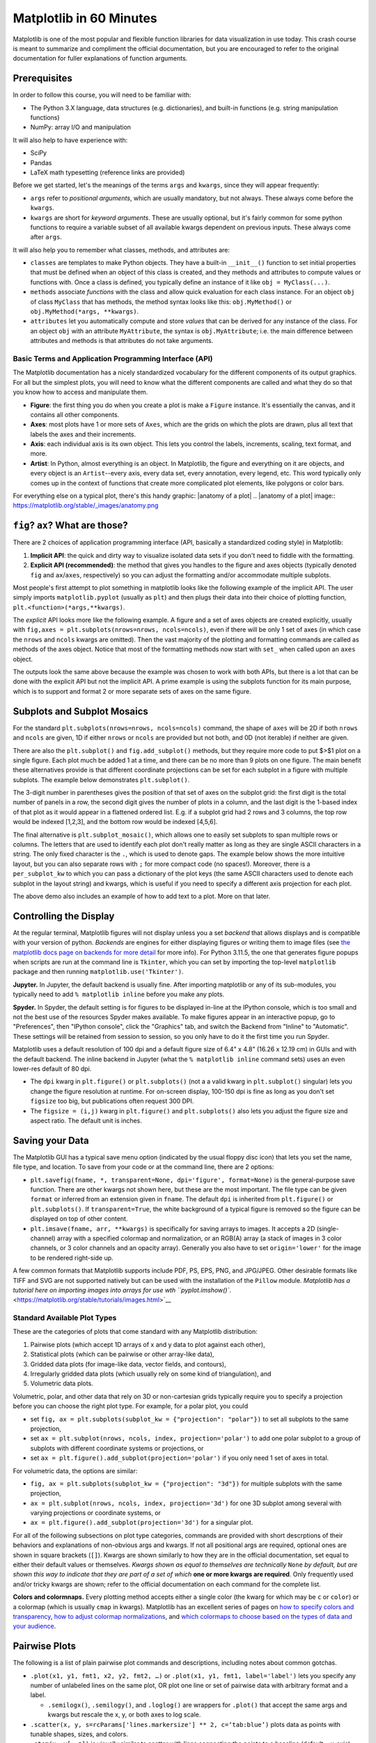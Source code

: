 Matplotlib in 60 Minutes
========================

Matplotlib is one of the most popular and flexible function libraries
for data visualization in use today. This crash course is meant to
summarize and compliment the official documentation, but you are
encouraged to refer to the original documentation for fuller
explanations of function arguments.


Prerequisites
^^^^^^^^^^^^^

In order to follow this course, you will need to be familiar with:

-  The Python 3.X language, data structures (e.g. dictionaries), and built-in functions (e.g. string manipulation functions)
-  NumPy: array I/O and manipulation

It will also help to have experience with:

-  SciPy
-  Pandas
-  LaTeX math typesetting (reference links are provided)

Before we get started, let's the meanings of the terms ``args`` and ``kwargs``, since they will appear frequently:

-  ``args`` refer to *positional arguments*, which are usually
   mandatory, but not always. These always come before the
   ``kwargs``.
-  ``kwargs`` are short for *keyword arguments*. These are usually
   optional, but it's fairly common for some python functions to
   require a variable subset of all available kwargs dependent on
   previous inputs. These always come after ``args``.

It will also help you to remember what classes, methods, and
attributes are:

-  ``classes`` are templates to make Python objects. They have a
   built-in ``__init__()`` function to set initial properties that
   must be defined when an object of this class is created, and they
   methods and attributes to compute values or functions with. Once a
   class is defined, you typically define an instance of it like
   ``obj = MyClass(...)``.
-  ``methods`` associate *functions* with the class and allow quick
   evaluation for each class instance. For an object ``obj`` of class
   ``MyClass`` that has methods, the method syntax looks like this:
   ``obj.MyMethod()`` or ``obj.MyMethod(*args, **kwargs)``.
-  ``attributes`` let you automatically compute and store *values*
   that can be derived for any instance of the class. For an object
   ``obj`` with an attribute ``MyAttribute``, the syntax is
   ``obj.MyAttribute``; i.e. the main difference between attributes
   and methods is that attributes do not take arguments.


-------------------------------------------------------
Basic Terms and Application Programming Interface (API)
-------------------------------------------------------

The Matplotlib documentation has a nicely standardized vocabulary for
the different components of its output graphics. For all but the
simplest plots, you will need to know what the different components
are called and what they do so that you know how to access and
manipulate them.

-  **Figure**: the first thing you do when you create a plot is make
   a ``Figure`` instance. It's essentially the canvas, and it
   contains all other components.
-  **Axes**: most plots have 1 or more sets of ``Axes``, which are
   the grids on which the plots are drawn, plus all text that labels
   the axes and their increments.
-  **Axis**: each individual axis is its own object. This lets you
   control the labels, increments, scaling, text format, and more.
-  **Artist**: In Python, almost everything is an object. In
   Matplotlib, the figure and everything on it are objects, and every
   object is an ``Artist``--every axis, every data set, every
   annotation, every legend, etc. This word typically only comes up
   in the context of functions that create more complicated plot
   elements, like polygons or color bars.

For everything else on a typical plot, there's this handy graphic:
|anatomy of a plot|
.. |anatomy of a plot| image:: https://matplotlib.org/stable/_images/anatomy.png


``fig``? ``ax``? What are those?
^^^^^^^^^^^^^^^^^^^^^^^^^^^^^^^^

There are 2 choices of application programming interface (API,
basically a standardized coding style) in Matplotlib:

#. **Implicit API**: the quick and dirty way to visualize isolated
   data sets if you don't need to fiddle with the formatting.
#. **Explicit API (recommended)**: the method that gives you handles
   to the figure and axes objects (typically denoted ``fig`` and
   ``ax``/``axes``, respectively) so you can adjust the formatting
   and/or accommodate multiple subplots.

Most people's first attempt to plot something in matplotlib looks
like the following example of the implicit API. The user simply
imports ``matplotlib.pyplot`` (usually as ``plt``) and then plugs
their data into their choice of plotting function,
``plt.<function>(*args,**kwargs)``.

.. jupyter-execute::

   import numpy as np
   import matplotlib.pyplot as plt
   %matplotlib inline 
   x = np.linspace(0,2*np.pi, 50)   # fake some data
   # Minimum working example with 2 functions
   plt.plot(x,3+3*np.sin(x),'b-',
            x, 2+2*np.cos(x), 'r-.')
   plt.xlabel('x [rads]')
   plt.ylabel('y')
   plt.title('Demo Plot - Implicit API')
   plt.show()

The *explicit* API looks more like the following example. A figure
and a set of axes objects are created explicitly, usually with
``fig,axes = plt.subplots(nrows=nrows, ncols=ncols)``, even if there
will be only 1 set of axes (in which case the ``nrows`` and ``ncols``
kwargs are omitted). Then the vast majority of the plotting and
formatting commands are called as methods of the axes object. Notice
that most of the formatting methods now start with ``set_`` when
called upon an ``axes`` object.


.. jupyter-execute::

   import numpy as np
   import matplotlib.pyplot as plt
   %matplotlib inline 
   x = np.linspace(0,2*np.pi, 50)
   # Better way for later formatting
   fig, ax = plt.subplots()
   ax.plot(x,3+3*np.sin(x),'b-')#, label=r'3+3$\times$sin(x)')
   ax.plot(x, 2+2*np.cos(x), 'r-.')#, label=r'2+2$\times$cos(x)')
   #ax.legend()
   ax.set_xlabel('x [rads]')
   ax.set_ylabel('y')
   ax.set_title('Demo Plot - Explicit API')
   plt.show()


The outputs look the same above because the example was chosen to
work with both APIs, but there is a lot that can be done with the
explicit API but not the implicit API. A prime example is using the
subplots function for its main purpose, which is to support and
format 2 or more separate sets of axes on the same figure.


Subplots and Subplot Mosaics
^^^^^^^^^^^^^^^^^^^^^^^^^^^^

For the standard ``plt.subplots(nrows=nrows, ncols=ncols)`` command,
the shape of ``axes`` will be 2D if both ``nrows`` and ``ncols`` are
given, 1D if either ``nrows`` or ``ncols`` are provided but not both,
and 0D (not iterable) if neither are given.


.. jupyter-execute::

   import numpy as np
   import matplotlib.pyplot as plt
   %matplotlib inline 
   x = np.linspace(0,2*np.pi, 50)
   fig, axes = plt.subplots(nrows=2,  sharex=True)
   fig.subplots_adjust(hspace=0.05) #reduces space between 2 plots
   axes[0].plot(x,3+3*np.sin(x),'b-', label=r'3+3$\times$sin(x)')
   axes[1].plot(x, 2+2*np.cos(x), 'r-.', label=r'2+2$\times$cos(x)')
   axes[1].set_xlabel('x [rads]')
   for ax in axes: 
       ax.legend()
       ax.set_ylabel('y')
   axes[0].set_title('Demo Plot - Explicit API')
   plt.show()

There are also the ``plt.subplot()`` and ``fig.add_subplot()``
methods, but they require more code to put $>$1 plot on a single
figure. Each plot much be added 1 at a time, and there can be no more
than 9 plots on one figure. The main benefit these alternatives
provide is that different coordinate projections can be set for each
subplot in a figure with multiple subplots. The example below
demonstrates ``plt.subplot()``.

.. jupyter-execute::

   import numpy as np
   import matplotlib.pyplot as plt
   %matplotlib inline 
   x = np.linspace(0,2*np.pi, 50)
   # for variable projections
   fig = plt.figure(figsize=(8,4))
   ax1 = plt.subplot(121)
   #once labels are added, have to break up plt.plot()
   #  args cannot follow kwargs
   ax1.plot(x,3+3*np.sin(x),'b-', label=r'3+3$\times$sin(x)')
   ax1.plot(x, 2+2*np.cos(x), 'r-.', label=r'2+2$\times$cos(x)')
   ax1.set_xlabel('x [rads]')
   ax1.set_ylabel('y')
   ax1.legend()
   ax1.set_title('a) Cartesian projection (default)')
   ax2 = plt.subplot(122, projection='polar')
   ax2.plot(x, 3+3*np.sin(x), 'b-', x, 2+2*np.cos(x), 'r-.')
   ax2.set_title('b) Polar projection')
   fig.suptitle('Demo Plots')
   plt.show()

The 3-digit number in parentheses gives the position of that set of
axes on the subplot grid: the first digit is the total number of
panels in a row, the second digit gives the number of plots in a
column, and the last digit is the 1-based index of that plot as it
would appear in a flattened ordered list. E.g. if a subplot grid had
2 rows and 3 columns, the top row would be indexed [1,2,3], and the
bottom row would be indexed [4,5,6].

The final alternative is ``plt.subplot_mosaic()``, which allows one
to easily set subplots to span multiple rows or columns. The letters
that are used to identify each plot don't really matter as long as
they are single ASCII characters in a string. The only fixed
character is the ``.``, which is used to denote gaps. The example
below shows the more intuitive layout, but you can also separate rows
with ``;`` for more compact code (no spaces!). Moreover, there is a
``per_subplot_kw`` to which you can pass a dictionary of the plot
keys (the same ASCII characters used to denote each subplot in the
layout string) and kwargs, which is useful if you need to specify a
different axis projection for each plot.

.. jupyter-execute::

   import numpy as np
   import matplotlib.pyplot as plt
   %matplotlib inline 
   x = np.linspace(0,2*np.pi, 50)
   fig, axd = plt.subplot_mosaic(
       """
       ABB
       AC.
       DDD
       """, layout="constrained",
       per_subplot_kw={"C": {"projection": "polar"},
                      ('B','D'): {'xscale':'log'}})
   for k, ax in axd.items():
       ax.text(0.5, 0.5, k, transform=ax.transAxes, 
               ha="center", va="center",  color="b",
               fontsize=25)
   axd['B'].plot(x, 1+np.sin(x), 'r-.',
                 label='Plot 1')
   axd['D'].plot(x,0.5+0.5*np.sin(x), 'c-',
                 label='Plot 2')
   fig.legend(loc='outside upper right')


The above demo also includes an example of how to add text to a plot.
More on that later.


Controlling the Display
^^^^^^^^^^^^^^^^^^^^^^^

At the regular terminal, Matplotlib figures will not display unless
you a set *backend* that allows displays and is compatible with your
version of python. *Backends* are engines for either displaying
figures or writing them to image files (see `the matplotlib docs page
on backends for more
detail <https://matplotlib.org/stable/users/explain/figure/backends.html>`__
for more info). For Python 3.11.5, the one that generates figure
popups when scripts are run at the command line is ``Tkinter``, which
you can set by importing the top-level ``matplotlib`` package and
then running ``matplotlib.use('Tkinter')``.

**Jupyter.** In Jupyter, the default backend is usually fine. After
importing matplotlib or any of its sub-modules, you typically need to
add ``% matplotlib inline`` before you make any plots.

**Spyder.** In Spyder, the default setting is for figures to be
displayed in-line at the IPython console, which is too small and not
the best use of the resources Spyder makes available. To make figures
appear in an interactive popup, go to "Preferences", then "IPython
console", click the "Graphics" tab, and switch the Backend from
"Inline" to "Automatic". These settings will be retained from session
to session, so you only have to do it the first time you run Spyder.

Matplotlib uses a default resolution of 100 dpi and a default figure
size of 6.4" x 4.8" (16.26 x 12.19 cm) in GUIs and with the default
backend. The inline backend in Jupyter (what the
``% matplotlib inline`` command sets) uses an even lower-res default
of 80 dpi.

-  The ``dpi`` kwarg in ``plt.figure()`` or ``plt.subplots()`` (not a
   a valid kwarg in ``plt.subplot()`` singular) lets you change the
   figure resolution at runtime. For on-screen display, 100-150 dpi
   is fine as long as you don't set ``figsize`` too big, but
   publications often request 300 DPI.
-  The ``figsize = (i,j)`` kwarg in ``plt.figure()`` and
   ``plt.subplots()`` also lets you adjust the figure size and aspect
   ratio. The default unit is inches.


Saving your Data
^^^^^^^^^^^^^^^^

The Matplotlib GUI has a typical save menu option (indicated by the
usual floppy disc icon) that lets you set the name, file type, and
location. To save from your code or at the command line, there are 2
options:

-  ``plt.savefig(fname, *, transparent=None, dpi='figure', format=None)``
   is the general-purpose save function. There are other kwargs not
   shown here, but these are the most important. The file type can be
   given ``format`` or inferred from an extension given in ``fname``.
   The default ``dpi`` is inherited from ``plt.figure()`` or
   ``plt.subplots()``. If ``transparent=True``, the white background
   of a typical figure is removed so the figure can be displayed on
   top of other content.
-  ``plt.imsave(fname, arr, **kwargs)`` is specifically for saving
   arrays to images. It accepts a 2D (single-channel) array with a
   specified colormap and normalization, or an RGB(A) array (a stack
   of images in 3 color channels, or 3 color channels and an opacity
   array). Generally you also have to set ``origin='lower'`` for the
   image to be rendered right-side up.

A few common formats that Matplotlib supports include PDF, PS, EPS,
PNG, and JPG/JPEG. Other desirable formats like TIFF and SVG are not
supported natively but can be used with the installation of the
``Pillow`` module. `Matplotlib has a tutorial here on importing
images into arrays for use wth
``pyplot.imshow()``. <https://matplotlib.org/stable/tutorials/images.html>`__

-----------------------------
Standard Available Plot Types
-----------------------------

These are the categories of plots that come standard with any
Matplotlib distribution:

#. Pairwise plots (which accept 1D arrays of x and y data to plot
   against each other),
#. Statistical plots (which can be pairwise or other array-like
   data),
#. Gridded data plots (for image-like data, vector fields, and
   contours),
#. Irregularly gridded data plots (which usually rely on some kind of
   triangulation), and
#. Volumetric data plots.

Volumetric, polar, and other data that rely on 3D or non-cartesian
grids typically require you to specify a projection before you can
choose the right plot type. For example, for a polar plot, you could

-  set
   ``fig, ax = plt.subplots(subplot_kw = {"projection": "polar"})``
   to set all subplots to the same projection,
-  set ``ax = plt.subplot(nrows, ncols, index, projection='polar')``
   to add one polar subplot to a group of subplots with different
   coordinate systems or projections, or
-  set ``ax = plt.figure().add_subplot(projection='polar')`` if you
   only need 1 set of axes in total.

For volumetric data, the options are similar:

-  ``fig, ax = plt.subplots(subplot_kw = {"projection": "3d"})`` for
   multiple subplots with the same projection,
-  ``ax = plt.subplot(nrows, ncols, index, projection='3d')`` for one
   3D subplot among several with varying projections or coordinate
   systems, or
-  ``ax = plt.figure().add_subplot(projection='3d')`` for a singular
   plot.

For all of the following subsections on plot type categories,
commands are provided with short descrptions of their behaviors and
explanations of non-obvious args and kwargs. If not all positional
args are required, optional ones are shown in square brackets
(``[]``). Kwargs are shown similarly to how they are in the official
documentation, set equal to either their default values or
themselves. *Kwargs shown as equal to themselves are technically*
``None`` *by default, but are shown this way to indicate that they
are part of a set of which* **one or more kwargs are required**\ *.*
Only frequently used and/or tricky kwargs are shown; refer to the
official documentation on each command for the complete list.

**Colors and colormnaps.** Every plotting method accepts either a
single color (the kwarg for which may be ``c`` or ``color``) or a
colormap (which is usually ``cmap`` in kwargs). Matplotlib has an
excellent series of pages on `how to specify colors and
transparency <https://matplotlib.org/stable/users/explain/colors/colors.html>`__,
`how to adjust colormap
normalizations <https://matplotlib.org/stable/users/explain/colors/colormapnorms.html#sphx-glr-users-explain-colors-colormapnorms-py>`__,
and `which colormaps to choose based on the types of data and your
audience <https://matplotlib.org/stable/users/explain/colors/colormaps.html#sphx-glr-users-explain-colors-colormaps-py>`__.

Pairwise Plots
^^^^^^^^^^^^^^

The following is a list of plain pairwise plot commands and
descriptions, including notes about common gotchas.

-  ``.plot(x1, y1, fmt1, x2, y2, fmt2, …)`` or
   ``.plot(x1, y1, fmt1, label='label')`` lets you specify any number
   of unlabeled lines on the same plot, OR plot one line or set of
   pairwise data with arbitrary format and a label.

   - ``.semilogx()``, ``.semilogy()``, and ``.loglog()`` are wrappers for ``.plot()`` that accept the same args and kwargs but rescale the x, y, or both axes to log scale.

-  ``.scatter(x, y, s=rcParams['lines.markersize'] ** 2, c=‘tab:blue’)``
   plots data as points with tunable shapes, sizes, and colors.

-  ``.stem(x, y[, z])`` is visually similar to scatter with lines
   connecting the points to a baseline (default = x-axis), and
   returns a 3-tuple of the markers, stemlines, and baseline.

-  ``.fill_between(x, y1, y2=0, color=‘tab:blue’, alpha=1)`` lets you
   plot 2 lines and shade between them, which is handy for, say,
   showing an uncertainty region around a model function. A ``where`` 
   kwarg lets you fill only areas that match 1 specific condition.

-  ``.bar(cat, count, bottom=0)`` and ``.barh(cat, count, left=0)`` produce vertical
   and horizontal bar plots, respectively.

-  ``.stackplot(x, ys, baseline=0)`` resembles layers of
   ``fill_between()`` plots; ``x`` must be 1D, but ``ys`` can be a 2D array or a dictionary
   of 1D arrays.

-  ``.stairs(y, edges=[x[0]]+x)`` is a way of rendering a stepwise
   function or histogram where each step is height ``y`` between
   points ``x[i]`` and ``x[i+1]``, i.e. the array ``edges`` must
   always have 1 more element than ``y``.

-  ``.step(x, y, where=‘pre’)`` is superficially similar to
   ``stairs``, but ``x`` and ``y`` are the same length, and you can
   adjust how the steps are aligned with respect to ``x``.

Apart from ``.scatter()``, most of these plots are more suited for
models rather than measurements. Related plots are shown on grids so
you can see how indexed axes objects work. Note that ``sharex`` (and
``sharey``) turns off tick labels for axes along the interior
boundaries of cells in the grid.


.. jupyter-execute::

   import numpy as np
   import matplotlib.pyplot as plt
   %matplotlib inline 
   import matplotlib as mpl

   fig, axes=plt.subplots(nrows=2,ncols=2, sharex=True)
   plt.subplots_adjust(hspace=0.05) #lateral spacing is adjusted with wspace kwarg

   #1. Line plots
   x = np.linspace(0,2*np.pi, 50)
   axes[0,0].plot(x,1+np.sin(x),'b-', x, 2+2*np.cos(x), 'r-.')
   axes[0,0].set_ylabel('y')

   #2. scatter (line plot data with added noise, colored by amplitude)
   y1 = (2+2*np.cos(x))*np.random.random_sample(len(x))
   y2 = (1+np.sin(x))*np.random.random_sample(len(x)) 
   axes[0,1].scatter( x, y1, s=y1*20, c=y1, cmap=mpl.colormaps['plasma'], edgecolors='b')
   axes[0,1].scatter( x, y2, c='k', marker='+')

   #3. stem (more noisy line plot data) 
   markers,stems,baseline = axes[1,0].stem( x, y1, linefmt='k-', bottom=1.0)
   stems.set_linewidth(0.75)
   markers.set_markerfacecolor('teal')
   axes[1,0].set_xlabel('x [rads]')
   axes[1,0].set_ylabel('y')

   #4. fill-between with the where kwarg
   # single command without where fills both sides the same color
   axes[1,1].fill_between( x, 1, y1, color='b', alpha=0.5, where = y1 >= 1) 
   axes[1,1].fill_between( x, y1, 1, color='r', alpha=0.5, where = y1 < 1)
   axes[1,1].set_xlabel('x [rads]')
   plt.show()


.. jupyter-execute::

   import numpy as np
   import matplotlib.pyplot as plt
   %matplotlib inline 

   rng = np.random.default_rng()
   grades = rng.integers(low=55, high=100, size=[4,4])
   subj = ['math', 'hist', 'lang', 'sci']
   names = ['Tom', 'Liz', 'Harry', 'Jane']
   gbook = dict(zip(subj,grades))

   fig, axes = plt.subplots(ncols=2, figsize=(8,4))
   axes[0].bar(names, gbook['math'],color='c',
               hatch=['\\', 'o', 'x', '*'])
   axes[0].set_ylabel('Math scores')
   axes[1].barh(subj, grades[:,-1], color=['c','b','m','r'])
   axes[1].set_xlabel("Jane's scores")


.. jupyter-execute::

   import numpy as np
   import matplotlib.pyplot as plt
   %matplotlib inline 
   import pandas as pd
   wwii_spending = pd.read_csv('docs/day1/wwii-military-spending-pct-gdp.txt',delimiter='\t',
                              index_col=0)
   print(wwii_spending)
   year = wwii_spending.index.to_numpy()

   fig,axes = plt.subplots(ncols=2,figsize=(9,4), width_ratios=[5,4])
   axes[0].stackplot(year, wwii_spending.to_numpy().T,
                labels=wwii_spending.columns, baseline='wiggle')
   axes[0].set_xlabel("Year")
   axes[0].set_ylabel("Military Spending (% of Total Income)")
   axes[0].set_ylim(top=250)
   axes[0].legend(loc='upper center', ncols=3)
   
   axes[1].step(year, wwii_spending['USSR'], where='pre', ls='--',
                 color='tab:orange', label='pre')
   axes[1].step(year, wwii_spending['USSR'], where='post', ls='-.',
                 color='tab:purple', label='post')
   axes[1].step(year, wwii_spending['USSR'], where='mid',
                 color='tab:red', label='mid')
   axes[1].set_xlabel("Year")
   axes[1].set_ylabel("USSR Military Spending (% of Total Income)")
   axes[1].legend()
   plt.show()


Statistical Plots
^^^^^^^^^^^^^^^^^

Statistical plots include the following:

-  ``.errorbar(x, y, xerr=xerr, yerr=yerr)`` works similarly to
   ``scatter()`` but additionally accepts error margins in either or
   both the x- and y-directions.

   -  ``xerr`` and ``yerr`` may be either 1\ :math:`\times n` or
      2\ :math:`\times n` (for asymmetric error bars) where :math:`n`
      is the length of x and y.
   -  Upper and lower limits kwargs, ``uplims``, ``lolims``,
      ``xlolims``, and ``xuplims`` accept 1D boolean arrays where
      ``True`` indicates that the upper, lower, left, and/or right
      error bars (respectively) of the given point are limits.
      **Note**: ``xerr`` or ``yerr`` at a point with a limit must
      still have a suitable non-zero fill value in order to draw an
      appropriately-sized limit arrow.
   -  ``errorbar()`` by default connects sequential data points with
      a line unless you set ``linestyle=''`` (yes, that's different
      from how it's done for ``plot()``).

-  ``.hist(x, bins=10)`` draws 1D histograms where ``bins`` can be
   either an integer number of bins or a fixed array of bin edges,
   and bins may also be log-scaled in height.

-  ``.hist2d(x, y, bins=100)`` draws a 2D histogram where ``bins``
   can be an integer number of bins along both axes, a 2-tuple of
   iteger numbers of bins along each axis individually, a 1D array of
   bin edges along both axes, or a 2\ :math:`\times`\ n array of bin
   edges, one 1D array per axis.

   -  Bins are colored by counts according to the colormap and
      intensity scale normalization (linear, log, other) of your
      choice.

-  ``.hexbin(x, y, C=None, gridsize=100)`` is functionally somewhere
   between ``hist2d`` and ``imshow`` (see section on grid data); ``x``
   and ``y`` can be scattered data or the coordinates of the data ``C``.

-  ``.boxplot(X)`` takes an array-like ``X``, represening *n* 1D
   distributions, plots a rectangle spanning the upper and lower
   quartiles with a line marking the median and errorbar-like
   "whiskers" extending 1.5 times the interquartile range from the
   box.

-  ``.violinplot(X)`` is similar to ``boxplot()`` but instead of the
   boxes and whiskers, it shows bidirectional histogram KDEs
   (basically smoothed histograms) of each distribution spanning the
   full range of the data.

-  ``.ecdf(x)`` plots the empirical cumulative distribution function
   of ``x``, which is very similar to using
   ``hist(x, bins=len(x), cumulative=True)``, i.e. it's a cumulative
   stepwise function where every point is its own step.

-  ``.eventplot(X)`` (rare outside neurology) plots sequences of parallel lines at the
   positions given by ``X``, which may be 1D or 2D depending on
   whether there are multiple sequences of events to plot or just 1.

-  ``.pie(wedges)`` plots a pie chart given relative or absolute
   wedge sizes. Avoid this. It's inefficient.


It's hard to load a good data set to demonstrate statistical plots without Pandas and Seaborn, and since we'll cover those tomorrow, it's not worth the effort to avoid them. Seaborn includes some public datasets accessible via the ``load_dataset()`` function, which it loads into a Pandas DataFrame. The Penguins dataset is a collection of real measurements of the bills and flippers of 3 species of penguin: Adelaide, Chinstrap, and Gentoo.

.. jupyter-execute::

   import numpy as np
   import matplotlib.pyplot as plt
   %matplotlib inline 
   import pandas as pd
   import seaborn as sb
   penguins = sb.load_dataset('penguins') #this loads into a Pandas DataFrame

   chinstrap = penguins.loc[penguins['species']=='Chinstrap']
   #mock up some individual error bars (pretend those penguins are squirmy)
   xs = chinstrap['bill_length_mm']
   ys = chinstrap['flipper_length_mm']
   rng = np.random.default_rng()
   xerrs = abs(rng.normal(xs.mean(), xs.std(), size=len(xs))-xs.mean())
   yerrs = abs(rng.normal(ys.mean(), ys.std(), size=len(ys))-ys.mean())

   fig, ax = plt.subplots()
   ax.errorbar(xs,ys, xerr=xerrs,yerr=yerrs,
               capsize=2,linestyle='',color='b',
               marker='.',ecolor='k')
   ax.set_xlabel('Bill length [mm]')
   ax.set_ylabel('Flipper length [mm]')


To combine the ``hist()`` and ``hist2d()`` examples, let's make a plot of joint and marginal distributions, based on the `official demo with histogram marginal distributions around a scatter plot <https://matplotlib.org/stable/gallery/lines_bars_and_markers/scatter_hist.html>`__. A proper corner plot is *much* simpler to do with Seaborn, but this will demonstrate not just of how the histogram functions look, but how to scale and position connected subplots that are not the same size as the main plot, and how to place a colorbar within a subplot mosaic.

.. jupyter-execute::

   import numpy as np
   import matplotlib.pyplot as plt
   %matplotlib inline 
   import pandas as pd
   import seaborn as sb
   penguins = sb.load_dataset('penguins') #this loads into a Pandas DataFrame

   def corner_2p(xdata, ydata, ax2d, ax_histx, ax_histy):
       # no labels
       ax_histx.tick_params(axis="x", labelbottom=False)
       ax_histy.tick_params(axis="y", labelleft=False)

       nbins = int(np.ceil(2*len(xdata)**(1/3))) #Rice binning rule
       # the central 2D histogram:
       n,xb,yb,img = ax2d.hist2d(xdata, ydata, bins = [nbins,nbins])
       #use x- & y-bins from 2D histogram to align them
       ax_histx.hist(xdata, bins=xb) 
       ax_histy.hist(ydata, bins=yb, orientation='horizontal')
       ax_histx.sharex(ax2d)
       ax_histy.sharey(ax2d)
       return img

   fig, axd = plt.subplot_mosaic("a.;Bc;d.",layout="constrained",
                                 height_ratios=[1, 3.5, 0.5],
                                 width_ratios=[3.5, 1],
                                 figsize=(6,6), dpi=100)
   jointhist = corner_2p(penguins.dropna()['bill_length_mm'],
                         penguins.dropna()['flipper_length_mm'],
                         axd['B'], axd['a'], axd['c'])
   axd['B'].set_xlabel('Bill length [mm]')
   axd['B'].set_ylabel('Flipper length [mm]')
   cb = fig.colorbar(jointhist,cax=axd['d'],
                     orientation='horizontal')
   cb.set_label('Number of Penguins')


.. jupyter-execute::

   import numpy as np
   import matplotlib.pyplot as plt
   %matplotlib inline 
   import pandas as pd
   import seaborn as sb
   penguins = sb.load_dataset('penguins') #this loads into a Pandas DataFrame

   specs = penguins.dropna().groupby(['species'])
   spbills = {k:specs.get_group((k,))['bill_length_mm'].to_numpy() 
              for k in penguins['species'].unique()}

   #Box and Violin plots
   fig,axes = plt.subplots(ncols=2, sharey=True)
   axes[0].boxplot( list(spbills.values()) )
   axes[0].set_ylabel('Bill Length [mm]')
   axes[1].violinplot( list(spbills.values()), showmedians=True)
   for ax in axes:
       ax.set_xticks([x+1 for x in range(3)], labels=list(spbills.keys()) )
       ax.set_xlabel('Penguin Species')


Plots for Gridded Data
^^^^^^^^^^^^^^^^^^^^^^

-  ``.contour(X, Y, Z)`` and ``.contourf(X, Y, Z)`` are nearly
   identical except that the former plots only line contours
   according to the height/intensity of ``Z`` on the grid ``X,Y``,
   while the latter fills between the lines.

   -  The line contour function ``contour()``, if assigned to a
      variable, has a ``clabel()`` method you can call to print the
      numerical value of each level along each of the contours.

-  ``.imshow(Z, origin='upper')`` can plot and optionally interpolate a 2D intensity image, a $n\\times m \\times$3 stack of RGB images, or a $n\\times m \\times$4 stack of RGB-A images (A is a fractional opacity value between 0 and 1), on a grid of rectangular pixels whose aspect ratio is determined by the ``aspect`` kwarg (default ``'equal'``).

   -  Typically, one must set ``origin='lower'`` to render the image the right way up.
   -  If each pixel is an integer width in the desired units, one can
      use the ``extent`` kwarg to assign the coordinates (less reliable than standard coordinate projections).

-  ``.pcolormesh(X, Y, Z)`` is slower than ``imshow`` but gives more
   control over the shape of the grid because grid pixels need not
   have right-angled corners or straight sides.

-  ``.pcolor(X, Y, Z)`` is a generalized version of ``pcolormesh()``
   that allows one to pass masked grids ``X`` and ``Y`` in addition
   to masked images ``Z``, but because of this it is much slower.

-  ``.barbs([X, Y,] U, V, [C])`` is a specialized plot type for
   meteorologists that uses a bar with spikes and flags to indicate
   wind speed and direction.

-  ``.quiver([X, Y,] U, V, [C])`` plots a 2D field of arrows whose
   size and length are proportional to the magnitudes of U and V.

   -  Including X and Y establishes a coordinate grid that lets one
      specify U and V in units of the grid.
   -  C lets you assign the arrows a color map according to their
      magnitude.

-  ``.streamplot([X, Y,] U, V)`` draws streamlines of a vector flow
   with a streamline density controlled by the ``density`` kwarg.

For ``barbs()``, ``quiver()``, and ``streamplot()``, ``X,Y`` are
coordinates (optional), ``U,V`` are the mandatory x and y components
of the vectors, and ``C`` is the color (optional). For all of the
above where ``X`` and ``Y`` appear, ``X`` and ``Y`` must generally be
computed with ``np.meshgrid()``.

.. jupyter-execute::

   import numpy as np
   import matplotlib.pyplot as plt
   %matplotlib inline 
   #mock up some data
   x = np.arange(-3.0, 3.0, 0.025)
   y = np.arange(-2.0, 2.0, 0.025)
   X, Y = np.meshgrid(x, y)
   Z1 = np.exp(-X**2 - Y**2)
   Z2 = np.exp(-(X - 1)**2 - (Y - 1)**2)
   Z = (Z1 - Z2) * 2

   fig, axes=plt.subplots(nrows=2,figsize=(5,5))
   CS = axes[0].contour(X,Y,Z)
   axes[0].clabel(CS, inline=True, fontsize=10)
   CF = axes[1].contourf(X,Y,Z, cmap=mpl.colormaps['magma'])
   fig.colorbar(CF) #yes, colorbars for contours are automatically discretized


.. jupyter-execute::

   import numpy as np
   import matplotlib.pyplot as plt
   %matplotlib inline 
   # 11x7 grid
   Xs, Ys = np.meshgrid(np.arange(-0.5, 10, 1),
                        np.arange(4.5, 11, 1))
   Xskew = Xs + 0.2 * Ys  # tilt the coordinates.
   Yskew = Ys + 0.3 * Xs

   fig, ax = plt.subplots()
   ax.pcolormesh(Xskew, Yskew, np.random.rand(6, 10))


.. jupyter-execute::

   import numpy as np
   import matplotlib.pyplot as plt
   %matplotlib inline 
   X, Y = np.meshgrid(np.arange(0, 2 * np.pi, .2), np.arange(0, 2 * np.pi, .2))
   U = np.cos(X)
   V = np.sin(Y)

   fig, axs = plt.subplots(ncols=2, nrows=2,dpi=200,figsize=(7,7))
   fig.subplots_adjust(hspace=0.3)
   M = np.hypot(U, V)
   # Scale is inverse. Width is fraction of plot size; start around ~0.005

   #1. imshow()
   C2 = axs[0,0].imshow(M,cmap='plasma',
                        extent=[np.min(X),np.max(X),
                                np.min(Y),np.max(Y)])
   axs[0,0].set_title('Imshow of vector magnitudes')

   #2. quiver()
   Q = axs[0,1].quiver(X, Y, U, V, scale_units='inches',scale=12,width=0.004)
   qk = axs[0,1].quiverkey(Q, 0.74, 0.51, np.max(M),
                           r'${:.1f} \frac{{m}}{{s}}$'.format(np.max(M)),
                           labelpos='W',coordinates='figure')
   #labelpos can be N, S, E, or W
   axs[0,1].set_title('Quiver')

   #3. streamplot()
   SP = axs[1,0].streamplot(X, Y, U, V, color=M, linewidth=1.2,cmap='cividis')
   axs[1,0].set_title('Streamplot')

   #4. barbs()
   barbs = axs[1,1].barbs(X[::6,::6], Y[::6,::6],
                          10*U[::6,::6], 10*V[::6,::6])
   axs[1,1].set_title('Barbs (downsampled)')
   plt.show()


Plots for Data on Irregular or Non-Cartesian Grids
^^^^^^^^^^^^^^^^^^^^^^^^^^^^^^^^^^^^^^^^^^^^^^^^^^

Most of the following functions accept a ``Triangulation`` object in
lieu of ``x`` and ``y``, and indeed do the triangulation internally
if ``x`` and ``y`` are provided. If you decide to provide your own
triangulation, it will need to be computed with the ``Triangulation``
function of ``matplotlib.tri``.
``mpl.tri.Triangulation(x, y, triangles=None)`` computes Delaunay
triangles from ``x`` and ``y`` vertex coordinates if ``triangles`` is
``None``, or takes an array of 3-tuples to specify the triangle sides
from indexes of ``x`` and ``y`` in anticlockwise order.

-  ``.tricontour(Triangulation, z)`` or ``.tricontour(x, y, z)`` draw
   contour lines (the number of which can be specified with the
   ``levels`` kwarg) on an unstructured triangular grid according to
   the intensity ``z``.

-  ``.tricontourf(Triangulation, z)`` or ``.tricontourf(x, y, z)``
   are the same as the previous function except instead of
   dilineating the edges of each level with a thin line, every level
   is shaded across its full width.

-  ``.triplot(Triangulation)`` or ``.triplot(x, y)`` draw only the
   edges of a triangular mesh.

-  ``.tripcolor(Triangulation, c)`` or ``.tripcolor(x, y, c)`` shade
   the triangles of a triangular mesh according to the array ``c`` to
   generate a pseudocolor image whose "pixels" are triangles.

The latter 2 functions are also handy for plotting functions that are
regular in a sense but not with respect to a Cartesian grid; their
utility in that respect shines more in 3D.

The contouring functions might be tempting if you have scattered
data, but if what you want to contour is point density, you're better
off making a histogram or contouring a kernel density estimation. The
``tricontour`` and ``tricontourf`` functions are only for data where
each triangle vertex is already associated with some z-value, and
where adjacent z-values are spatially correlated.

.. jupyter-execute::

   import numpy as np
   import matplotlib.pyplot as plt
   %matplotlib inline 
   import matplotlib.tri as tri
   #Mock up data of something that looks like vaguely like an epidemic or something similar
   np.random.seed(19990101)
   rads = np.random.lognormal(size=100)
   angs = np.random.uniform(low=0.0, high=2*np.pi, size=100)
   xs = (rads * np.cos(angs))
   ys = (rads * np.sin(angs))
   zs = np.random.randint(1,high=50, size=100)

   fig,ax = plt.subplots()
   ax.tricontourf(xs,ys,zs)
   ax.triplot(xs,ys,'k.-', lw=0.5)
   plt.show()


Volumetric Plots
^^^^^^^^^^^^^^^^

To render in 3D, all functions below must be plotted on figure with ``fig, ax = plt.subplots(subplot_kw = {"projection": "3d"})`` or an axes instance with ``ax = plt.subplot(nrows, ncols, index, projection = "3d")``:

-  Many normally pairwise functions accept a 3rd parameter:
   ``.scatter(x, y, z)``, ``.plot(x, y, z)``,
   ``.stem(x, y, z)``,\ ``.errorbar(x, y, z)``, etc.

   -  For scattered data, it is good to draw a lines from the
      points to some baseline, but ``stem()`` is not necessarily a
      good way to do this because of the formatting limitations and
      because there is no ``zorder`` kwarg.

-  ``.voxels([x, y, z], filled)`` (``filled`` is a 3D boolean mask)
   fills a volume with cubic pixel blocks.

-  ``.plot_surface(X, Y, Z)`` (``X``, ``Y``, and ``Z`` are computed
   with ``np.meshgrid()``) essentially makes an elevation map where
   the surface is shaded like it would be for an image plotted with
   ``imshow`` or ``hist2d``.

-  ``.plot_wireframe(X, Y, Z)`` (``X``, ``Y``, and ``Z`` are computed
   with ``np.meshgrid()``) plots the surface so it resembles a net or
   curved grid.

-  ``.plot_trisurf(x, y, z)`` is similar to ``plot_wireframe`` except
   the net is made of triangles.

-  ``.bar3d(x, y, bottom, width, depth, top, shade=True)`` can either
   plot multiple rows of 2D bar plots stacked depthwise, or make a
   figure that looks like a Manhattan skyline.

-  ``.quiver(x, y, z, u, v, w)`` plots a 3D field of arrows where
   (x,y,z) define the arrow positions and (u,v,w) defines their
   directions.

   -  Not recommended in 3D, and especially not with variable color:
      the arrow tips tend to be truncated and different pieces of
      each arrow may get a different color.

Be aware that Matplotlib's algorithm for determining the relative
depth of multiple 3D elements is error-prone, particularly in the
non-interactive in-line display used by Jupyter. It's generally
better to work on 3D graphics in a GUI (e.g. with Spyder, PyCharm, or
VSCode) that lets you rotate the image to select the clearest angle
anyway, but the rendering order may not be correct, even if you try
to brute-force it with the ``zorder`` kwarg. Sometimes 2D projections
are just safer.

Below is a sample of how ``scatter(x,y,z)`` handles depth, and how
you can achieve something similar with ``stem()`` if you want your
readers to be able to read off coordinates to some extent. The plots
are of the positions of the Sun and its nearest 20 stellar neighbors.


.. jupyter-execute::

   import numpy as np
   import matplotlib.pyplot as plt
   %matplotlib inline 
   x,y,z,c = np.genfromtxt('docs/day1/solar_neighborhood.txt', encoding='ascii', 
                        dtype=[('x','<f8'),('y','<f8'),('z','<f8'), ('c','<U12')],
                        converters={3:lambda s: 'tab:'+str(s)}, unpack=True)
   zsun = abs(min(z))
   z = z+zsun
   fig, axes = plt.subplots(ncols=2, subplot_kw = {"projection": "3d"}, dpi=150)
   #Left: scatter3d
   axes[0].scatter(x,y,z,c=list(c))
   #Right: stem3d
   for clr in set(c):
       idx = np.where(c==clr)
       if 'orange' in clr:
           clr='m'
       elif 'olive' in clr:
           clr='y'
       else:
           clr=clr[4]
       axes[1].stem(x[idx],y[idx],z[idx], linefmt=str(clr+':'),
               markerfmt=str(clr+'o'),bottom=0.0, basefmt=" ")
   for ax in axes:
       ax.stem([0],[0],[zsun], linefmt='k--',markerfmt='k*',
               bottom=0.0, basefmt=" ", label='Sun')
       ax.legend()    
   plt.title('Nearest 20 Stars (Scale in LY)')
   plt.show()


.. jupyter-execute::

   import numpy as np
   import matplotlib.pyplot as plt
   %matplotlib inline 
   from matplotlib import cm

   fig, axes = plt.subplots(ncols=2,
                            subplot_kw={"projection":"3d"},
                            dpi=180, figsize=(5,11))
   fig.subplots_adjust(wspace=0.8)
   # Make data.
   X = np.arange(-5, 5, 0.25)
   Y = np.arange(-5, 5, 0.25)
   X, Y = np.meshgrid(X, Y)
   R = np.sqrt(X**2 + Y**2)
   Z = np.cos(R)

   # Plot the surfaces.
   surf = axes[0].plot_surface(X, Y, Z, cmap=cm.RdYlBu,
                               linewidth=1, antialiased=True)
   axes[0].set_xlabel('x')
   axes[0].set_ylabel('y')
   axes[0].set_zlabel('z')
   mesh = axes[1].plot_wireframe(X, Y, Z, color='k', linewidth = 0.5,
                                 rstride=3, cstride=3)
   axes[1].contourf(X, Y, Z, zdir='z', offset=-1, cmap='coolwarm')
   axes[1].contourf(X, Y, Z, zdir='x', offset=-5, cmap='coolwarm')
   plt.show()


------------------------------------
Formatting and Placing Plot Elements
------------------------------------

Placing Legends and Text
^^^^^^^^^^^^^^^^^^^^^^^^

**Text.** There are 2 functions for adding text to plots at arbitrary
points: ``.annotate()`` and ``.text()``

-  ``.text()`` is base function; it only adds and formats text (e.g.
   ``ha`` and ``va`` set horizontal and vertical alignment)
-  ``.annotate()`` adds kwargs to format connectors between points
   and text; coordinates for point and text are specified separately

Positions for both are given in *data* coordinates unless one
includes ``transform=ax.transAxes``. ``ax.transAxes`` switches from
data coordinates to axes-relative coordinates where (0,0) is lower
left corner of the axes object, (1,1) is the top right corner of the
axes, and values $<$0 or $>$1 are outside of the axes (figure area
will stretch to accommodate up to a point).

**Legends.** Typically, it's enough to just use ``plt.legend()`` or
``ax.legend()`` if you want to label multiple functions on the same
plot.

-  Legends can be placed with the ``loc`` kwarg according to a number
   from 0 to 10, or with a descriptive string like ``'upper left'``
   or ``'lower center'``. In the number code system, 0 (default)
   tells matplotlib to just try to minimize overlap with data, and
   the remaining digits represent ninths of the axes area ("center
   right" is duplicated for some reason).
-  You can also arrange the legend entries in multiple columns by
   setting the ``ncols`` kwarg to an integer >1, which can help if
   space is more limited vertically than horizontally.
-  Legend placement via ``bbox_to_anchor`` uses unit-axes coordinates
   (i.e. the same coordinates described above as
   ``transform=ax.transAxes``) by default, and can specify any
   coordinates on or off the plot area (x and y are within the plot
   area if they are between 0 and 1, and outside otherwise).
-  Whole-figure legends (i.e. ``fig.legend()``) can use a 3-word
   string where the first word is "outside", like
   ``loc='outside center right'``.


Mathtext
^^^^^^^^

Most journals expect that you typeset all variables and math scripts
so they appear the same in your plots main text. `Matplotlib now
supports most LaTeX math
commands, <https://matplotlib.org/stable/users/explain/text/mathtext.html#mathtext>`__
but you need to know some basic LaTeX syntax, some of which is
covered in that link. For more information, you can refer to `the
WikiBooks documentation on LaTeX
math <https://en.wikibooks.org/wiki/LaTeX/Mathematics>`__, starting
with the Symbols section.

-  LaTeX may need to be installed separately for Matplotlib versions
   earlier than 3.7, or for exceptionally obscure symbols or
   odd-sized delimiters.

Unfortunately, Python and LaTeX both use curly braces (``{}``) as
part of different functions, so some awkward adjustments had to be
made to resolve the collision.

-  In ``str.format()``, **all** curly braces (``{}``) associated with
   LaTeX commands must be doubled (``{{}}``), including nested
   braces. An odd-numbered set of nested curly brace pairs will be
   interpreted as a site for string insertion.
-  Many characters also require the whole string to have an ``r``
   (for raw input) in front of the first single- or double-quote,
   like :math:`\times` (rendered as ``'$\times$'``), :math:`\pm` or
   :math:`\mp`\ (rendered as ``'$\pm$'`` and ``'$\mp$'``
   respectively), or most Greek letters.
-  Most basic operator symbols (+, -, /, >, <, !, :, \|, [], ()) can
   be used as-is, but some that have functional meanings in LaTeX,
   Python, or both (e.g. $ and %) must be preceded by a single-
   (LaTeX command symbols only) or double-backslash (\\\\) to escape
   their typical usage.
-  Spaces within any character sequence between two ``$``\ s are not
   rendered; they only exist to separate alphabetic characters from
   commands. You can insert a space with ``\;`` if you don't want to
   split up the LaTeX sequence to add spaces.

You *can* use string insertion inside of formatting operators like the super- and subscript commands, but it can require a *lot* of sequential curly braces. The following is an example demonstrating some tricky typesetting. Note that you generally cannot split the string text over multiple lines because the backslash has other essential uses to the typesetting.


.. jupyter-execute::

   import numpy as np
   import matplotlib.pyplot as plt
   %matplotlib inline 
   v_init=15.1
   error_arr=[-0.4,0.3]
   fig,ax=plt.subplots(dpi=120,figsize=(5,5))
   ax.set_aspect('equal') #arrowheads will slant if axes are not equal
   ax.arrow(0,0,10.68,10.68,length_includes_head=True,color='b',
            head_width=0.4)
   ax.text(6, 5.4, r"$|\vec{{v}}_{{\mathrm{{init}}}}|$ = ${:.1f}_{{{:.1}}}^{{+{:.1}}}\;\mathrm{{m\cdot s}}^{{-1}}$".format(v_init,*error_arr),
           ha='center',va='center',rotation=45.,size=14, color='b')
   ax.set_xlim(0,12)
   ax.set_ylim(0,12)
   plt.show()


Formatting Axes
^^^^^^^^^^^^^^^

Axes objects (the ``ax`` in ``fig,ax=plt.subplots()``) have dozens of
methods and attributes apart from the function methods covered in the
Standard Available Plot Types section. Most of the methods that are
plotting functions are for formatting and labeling the axes. Among
the most commonly used, some of which you've already seen, are:

-  ``ax.set_xlabel(str)`` and ``ax.set_ylabel(str)``, which add
   titles to the axes, as was already shown.
-  ``ax.set_title(str)`` adds a title to the top of the plot
-  ``ax.legend()`` adds a box with the names and markers of each
   function or data set on a plot
-  ``ax.grid()`` adds grid lines at the locations of major axes ticks
-  ``ax.set_xlim()`` and ``ax.set_ylim()``, which change the lower
   and upper bounds of the axes and readjust the shape of the data
   and axes scale increments accordingly
-  ``ax.set_xscale()`` and ``ax.set_yscale()`` let you change the
   spacing of the increments on each axes from linear to log, logit,
   symlog (log scaling that allows for numbers $\\leq$0), asinh,
   mercator, function*, or functionlog*.

   -  \*\ ``'function'`` requires one to define both forward and
      reverse functions for transforming to/from linear and pass them
      as tuple of function names (e.g. as in
      ``ax.set_yscale('function', functions=(forward, inverse))``).
      ``'functionlog'`` is similar but additionally renders the axes
      with log-scaling.

-  ``ax.invert_xaxis()`` and ``ax.invert_yaxis()`` do exactly what
   they say
-  ``ax.secondary_xaxis()`` and ``ax.secondary_yaxis()`` add
   secondary axes on the top and right sides, respectively, which may
   be tied to the primary axes by transformations or may be totally
   unconnected

   -  These are NOT necessary to mirror the x and y axis ticks to the
      top and right; for that, you can just set
      ``ax.tick_params(axis='both', which='both', top=True, right=True)``
      where ``which`` specifies the set of ticks to modify ("major",
      "minor", or "both").

-  ``ax.get_xticks()`` and ``ax.get_yticks()`` return arrays of the
   current positions of the ticks along their respective axes, in
   data coordinates. Handy for use in computing the transformations
   for secondary axes or reformatting tick labels.

Any axes methods that have ``set`` in the name have a ``get``
counterpart that returns the current value(s) of whatever the ``set``
method would set or overwrite.

**Cautionary notes.** Scales that are neither linear nor logarithmic
are not suitable for histograms, contours, or image-like data.
Contours don’t tend to work well with log axes either: you'll need to
work in log units and use tick label formatters to override the
labels (next section).


Axis Ticks and Locators
^^^^^^^^^^^^^^^^^^^^^^^

Usually automatic tick spacing is fine. However, you may need to
modify the auto-generated tick labels and locators, or set them
entirely by hand, if you want to have:

-  Units with special formats or symbols (e.g. dates and/or times,
   currencies, coordinates, etc.)
-  Irrational units (e.g. multiples of :math:`e`, fractions of
   :math:`\pi`, etc.)
-  Qualitative variables (e.g. countries, species, relative size
   categories, etc.)
-  Axis tick labels centered between major ticks
-  Secondary axes that are transformations of the primary axes
-  Custom or power-law axis scales
-  Log-, symlog-, or asinh scaling with labels on every decade and
   visible minor ticks over >7 decades

on one of more of your axes, or if you want any of the above on a
colorbar. In these situations, you'll need to manually adjust the
ticks using various Locator functions kept in ``matplotlib.ticker``
as arguments of ``ax.<x|y>axis.set_<major|minor>_locator()`` methods
(the getter counterparts of these functions will probably come in
handy here). Matplotlib also has ample support, templates, and
`explicit demos <https://matplotlib.org/stable/gallery/ticks/index.html>`__ for
most those situations, but there are a few situations where
documentation is poor.

Let's walk through the following example demonstrating both
``LogLocator()`` (in which documentation on the ``numticks`` and
``subs`` kwargs are not very good) and
``ax.secondary_xaxis('top', functions=(prim2sec,sec2prim))``:

.. jupyter-execute::

   import numpy as np
   import matplotlib.pyplot as plt
   %matplotlib inline 
   #blackbody curve for the temperature of the sun
   # as a function of wavelength
   c = 2.998*10**8.
   k_b = 1.380649*10**-23.
   hc = (2.998*10**8.)*(6.626*10**-34.)
   def bb(wvl,T):
       return ((2*hc*c)/(wvl**5)) * 1/(np.exp(hc/(wvl*k_b*T)) - 1)
   wvs = np.logspace(-7.2,-3.0,471) #x-values
   bb5777 = bb(wvs,5777.) #y-values
   #===============================================================
   import matplotlib.ticker as ticks
   fig, ax = plt.subplots(dpi=120, figsize=(4,4))
   ax.plot(wvs*10**9,bb5777,'k-')
   # 1 nm = 10^-9 m, 1 THz = 10^12 Hz
   secax = ax.secondary_xaxis('top',functions=(lambda x: 1000*c/x,
                                               lambda x: 0.001*c/x))
   #1st func. is primary-to-secondary
   #2nd func. is secondary-to-primary
   ax.set_xscale('log')
   ax.set_yscale('log')
   # PAY SPECIAL ATTENTION TO THE NEXT 4 LINES
   ax.yaxis.set_major_locator(ticks.LogLocator(base=10,numticks=99))
   ax.yaxis.set_minor_locator(ticks.LogLocator(base=10.0,subs=(0.2,0.4,0.6,0.8),
                                               numticks=99))
   ax.yaxis.set_minor_formatter(ticks.NullFormatter())
   ax.tick_params(axis='y',which='both',right=True)
   ax.set_xlabel('Wavelength [nm]')
   secax.set_xlabel('Frequency [THz]')
   ax.set_ylabel('Intensity [W(m$\cdot$sr$\cdot$nm)$^{-1}$]')
   plt.show()


Log scaling is very common, so it's worth going over these gotchas of
the ``ticker.LogLocator()`` function before they make you waste half
a day:

-  ``numticks`` must be at least as large as the *total* number of
   major or minor axis ticks needed to span the axis, or else the
   whole line will be ignored and you'll get a blank axis. Either
   calculate it in advance or just use a number large enough to
   border on silly (like 99).
-  For minor ticks, include the ``subs`` kwarg and list *relative*
   increments *between but not including* the major ticks where you
   want minor ticks to be marked. Note that ``subs`` only spans the
   distance from one major axis tick to the next, while ``numticks``
   must be enough to span the entire axis.
-  If you show minor ticks, add ``ax.<x|y>axis.set_minor_formatter(ticks.NullFormatter())`` to
   turn off minor tick labels, otherwise your axis tick labels will be *very* crowded.


Placing and Formatting Color Bars
^^^^^^^^^^^^^^^^^^^^^^^^^^^^^^^^^

Colorbars are methods of ``Figure``, not ``Axes``, in the explicit
API. Each axis object must be passed to each ``colorbar()`` command
explicitly, and the first arg must be a mappable: the plot itself,
not the axis object.

If there are multiple subplots, ``colorbar()`` takes an ``ax`` kwarg
to specify which to attach it to, which can be different from the
axes that the colors refer to (this can be used to allow the same
colorbar to reflect multiple plots with the same coloration).

The ``extend`` kwarg lets you indicate that 1 or both ends of the
colorbar have been truncated to maintain contrast. There is also a
``shrink`` kwarg that helps one resize the colorbar to match a plot's
width or height (depending on orientation), because Matplotlib often
makes the colorbar too large by default.

Ticks and locators for color bars are inferred from the plot by
default, but can be overriden using the ``ticks`` and ``format``
kwargs of ``colorbar()``.

-  The ``ticks`` kwarg accepts all the same locator functions as
   ``ax.[x|y]axis.set_[major|minor]_locator()``
-  The ``format`` kwarg accepts the same codes for formatting numbers
   as the curly braces do ``str.format()`` statements, or a custom
   formatter function passed to ``ticker.FuncFormatter()``. This
   means you can use ``format`` to force alternative displays of
   scientific notation, percentages*, etc. (\* the normal percentage
   formatting command doesn't seem to work for some versions, so
   you'll need to use the ``FuncFormatter`` approach).


.. jupyter-execute::

   import numpy as np
   import matplotlib.pyplot as plt
   %matplotlib inline 
   fig, (ax1, ax2) = plt.subplots(nrows=2,
                                  figsize=[3,6],
                                  dpi=120)
   plt.subplots_adjust(hspace=-0.1)
   img1 = ax1.imshow(Z1, cmap='magma')
   img2 = ax2.imshow(Z2, norm='log', vmin=0.01)
   cbar1 = fig.colorbar(img1, ax=ax1, extend='min',orientation='horizontal',
                        format= ticks.FuncFormatter(lambda x, _: f"{x:.0%}"))
   # The _ is because FuncFormatter passes in both the label and the position,
   # but we don't need the latter. The _ lets us dump the position.
   cbar1.set_label('Fractional intensity')
   cbar2 = fig.colorbar(img2, ax=ax2, shrink=0.5,
                        extend='both', format="{x:.0E}")
   plt.show()


----------
Key Points
----------

-  Matplotlib is the essential Python data visualization package,
   with nearly 40 different plot types to choose from depending on
   the shape of your data and which qualities you want to highlight.
-  Almost every plot will start by instantiating the figure, ``fig``
   (the blank canvas), and 1 or more axes objects, ``ax``, with
   ``fig, ax = plt.subplots(*args, **kwargs)``.
-  Most of the plotting and formatting commands you will use are
   methods of ``Axes`` objects, but a few, like ``colorbar`` are
   methods of the ``Figure``, and some commands are methods both.



